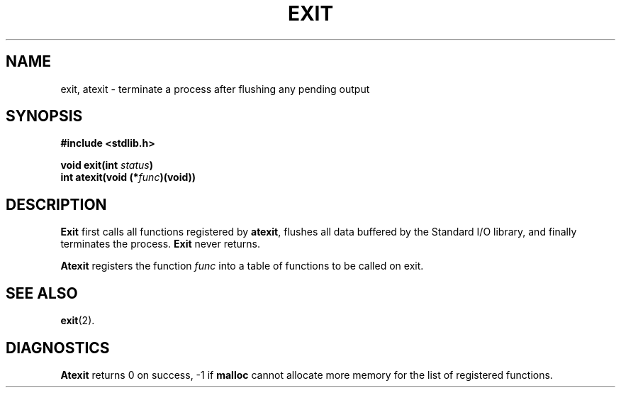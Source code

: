 .\" Copyright (c) 1983 Regents of the University of California.
.\" All rights reserved.  The Berkeley software License Agreement
.\" specifies the terms and conditions for redistribution.
.\"
.\"	@(#)exit.3	6.2 (Berkeley) 5/12/86
.\"
.TH EXIT 3 "May 12, 1986"
.UC 5
.SH NAME
exit, atexit \- terminate a process after flushing any pending output
.SH SYNOPSIS
.nf
.ft B
#include <stdlib.h>

void exit(int \fIstatus\fP)
int atexit(void (*\fIfunc\fP)(void))
.ft R
.fi
.SH DESCRIPTION
.B Exit
first calls all functions registered by
.BR atexit ,
flushes all data buffered by the Standard I/O library, and finally
terminates the process.
.B Exit
never returns.
.PP
.B Atexit
registers the function
.I func
into a table of functions to be called on exit.
.SH "SEE ALSO"
.BR exit (2).
.SH DIAGNOSTICS
.B Atexit
returns 0 on success, \-1 if
.B malloc
cannot allocate more memory for the list of registered functions.
